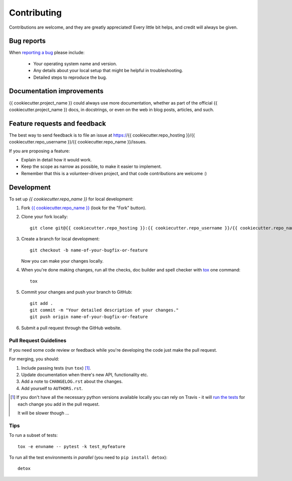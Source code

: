 ============
Contributing
============

Contributions are welcome, and they are greatly appreciated! Every
little bit helps, and credit will always be given.

Bug reports
===========

When `reporting a bug <https://{{ cookiecutter.repo_hosting }}/{{ cookiecutter.repo_username }}/{{ cookiecutter.repo_name }}/issues>`_ please include:

    * Your operating system name and version.
    * Any details about your local setup that might be helpful in troubleshooting.
    * Detailed steps to reproduce the bug.

Documentation improvements
==========================

{{ cookiecutter.project_name }} could always use more documentation, whether as part of the
official {{ cookiecutter.project_name }} docs, in docstrings, or even on the web in blog posts,
articles, and such.

Feature requests and feedback
=============================

The best way to send feedback is to file an issue at https://{{ cookiecutter.repo_hosting }}/{{ cookiecutter.repo_username }}/{{ cookiecutter.repo_name }}/issues.

If you are proposing a feature:

* Explain in detail how it would work.
* Keep the scope as narrow as possible, to make it easier to implement.
* Remember that this is a volunteer-driven project, and that code contributions are welcome :)

Development
===========

To set up `{{ cookiecutter.repo_name }}` for local development:

1. Fork `{{ cookiecutter.repo_name }} <https://{{ cookiecutter.repo_hosting }}/{{ cookiecutter.repo_username }}/{{ cookiecutter.repo_name }}>`_
   (look for the "Fork" button).
2. Clone your fork locally::

    git clone git@{{ cookiecutter.repo_hosting }}:{{ cookiecutter.repo_username }}/{{ cookiecutter.repo_name }}.git

3. Create a branch for local development::

    git checkout -b name-of-your-bugfix-or-feature

   Now you can make your changes locally.

4. When you're done making changes, run all the checks, doc builder and spell checker with `tox <https://tox.readthedocs.io/en/latest/install.html>`_ one command::

    tox

5. Commit your changes and push your branch to GitHub::

    git add .
    git commit -m "Your detailed description of your changes."
    git push origin name-of-your-bugfix-or-feature

6. Submit a pull request through the GitHub website.

Pull Request Guidelines
-----------------------

If you need some code review or feedback while you're developing the code just make the pull request.

For merging, you should:

1. Include passing tests (run ``tox``) [1]_.
2. Update documentation when there's new API, functionality etc.
3. Add a note to ``CHANGELOG.rst`` about the changes.
4. Add yourself to ``AUTHORS.rst``.

.. [1] If you don't have all the necessary python versions available locally you can rely on Travis - it will
       `run the tests <https://travis-ci.org/{{ cookiecutter.repo_username }}/{{ cookiecutter.repo_name }}/pull_requests>`_ for each change you add in the pull request.

       It will be slower though ...

Tips
----

To run a subset of tests::

    tox -e envname -- pytest -k test_myfeature

To run all the test environments in *parallel* (you need to ``pip install detox``)::

    detox
